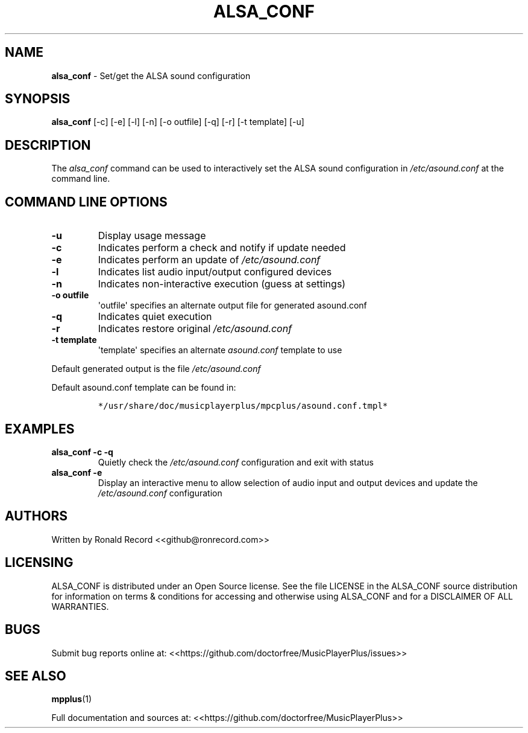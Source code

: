 .\" Automatically generated by Pandoc 2.17.1.1
.\"
.\" Define V font for inline verbatim, using C font in formats
.\" that render this, and otherwise B font.
.ie "\f[CB]x\f[]"x" \{\
. ftr V B
. ftr VI BI
. ftr VB B
. ftr VBI BI
.\}
.el \{\
. ftr V CR
. ftr VI CI
. ftr VB CB
. ftr VBI CBI
.\}
.TH "ALSA_CONF" "1" "December 07, 2021" "alsa_conf 2.7" "User Manual"
.hy
.SH NAME
.PP
\f[B]alsa_conf\f[R] - Set/get the ALSA sound configuration
.SH SYNOPSIS
.PP
\f[B]alsa_conf\f[R] [-c] [-e] [-l] [-n] [-o outfile] [-q] [-r] [-t
template] [-u]
.SH DESCRIPTION
.PP
The \f[I]alsa_conf\f[R] command can be used to interactively set the
ALSA sound configuration in \f[I]/etc/asound.conf\f[R] at the command
line.
.SH COMMAND LINE OPTIONS
.TP
\f[B]-u\f[R]
Display usage message
.TP
\f[B]-c\f[R]
Indicates perform a check and notify if update needed
.TP
\f[B]-e\f[R]
Indicates perform an update of \f[I]/etc/asound.conf\f[R]
.TP
\f[B]-l\f[R]
Indicates list audio input/output configured devices
.TP
\f[B]-n\f[R]
Indicates non-interactive execution (guess at settings)
.TP
\f[B]-o outfile\f[R]
\[aq]outfile\[aq] specifies an alternate output file for generated
asound.conf
.TP
\f[B]-q\f[R]
Indicates quiet execution
.TP
\f[B]-r\f[R]
Indicates restore original \f[I]/etc/asound.conf\f[R]
.TP
\f[B]-t template\f[R]
\[aq]template\[aq] specifies an alternate \f[I]asound.conf\f[R] template
to use
.PP
Default generated output is the file \f[I]/etc/asound.conf\f[R]
.PP
Default asound.conf template can be found in:
.IP
.nf
\f[C]
*/usr/share/doc/musicplayerplus/mpcplus/asound.conf.tmpl*
\f[R]
.fi
.SH EXAMPLES
.TP
\f[B]alsa_conf -c -q\f[R]
Quietly check the \f[I]/etc/asound.conf\f[R] configuration and exit with
status
.TP
\f[B]alsa_conf -e\f[R]
Display an interactive menu to allow selection of audio input and output
devices and update the \f[I]/etc/asound.conf\f[R] configuration
.SH AUTHORS
.PP
Written by Ronald Record <<github@ronrecord.com>>
.SH LICENSING
.PP
ALSA_CONF is distributed under an Open Source license.
See the file LICENSE in the ALSA_CONF source distribution for
information on terms & conditions for accessing and otherwise using
ALSA_CONF and for a DISCLAIMER OF ALL WARRANTIES.
.SH BUGS
.PP
Submit bug reports online at:
<<https://github.com/doctorfree/MusicPlayerPlus/issues>>
.SH SEE ALSO
.PP
\f[B]mpplus\f[R](1)
.PP
Full documentation and sources at:
<<https://github.com/doctorfree/MusicPlayerPlus>>
